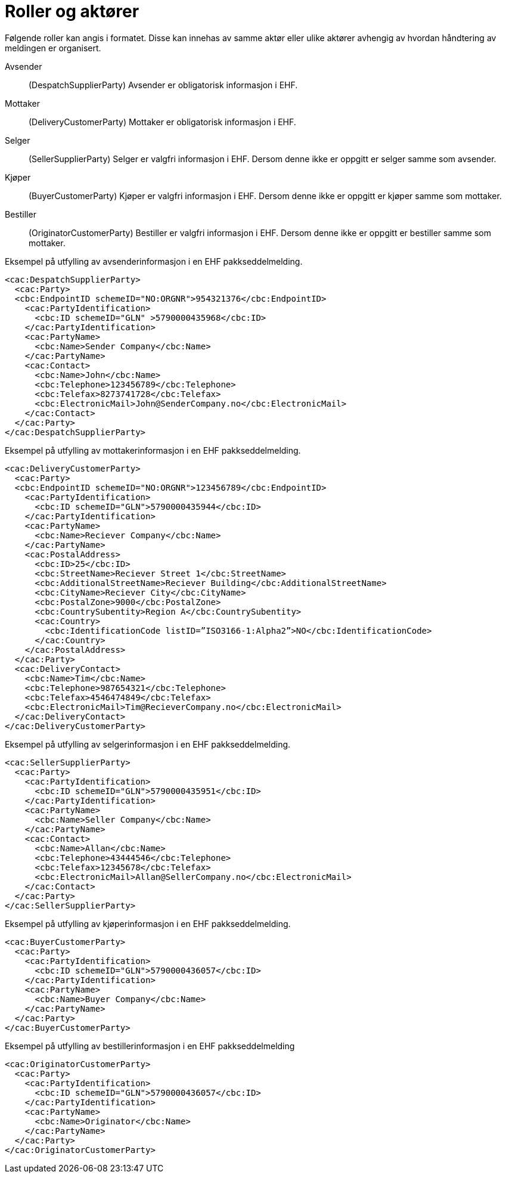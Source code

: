 = Roller og aktører

Følgende roller kan angis i formatet. Disse kan innehas av samme aktør eller ulike aktører avhengig av hvordan håndtering av meldingen er organisert.

Avsender::
(DespatchSupplierParty)	Avsender er obligatorisk informasjon i EHF.
Mottaker::
(DeliveryCustomerParty)	Mottaker er obligatorisk informasjon i EHF.
Selger::
(SellerSupplierParty)	Selger er valgfri informasjon i EHF. Dersom denne ikke er oppgitt er selger samme som avsender.
Kjøper::
(BuyerCustomerParty)	Kjøper er valgfri informasjon i EHF. Dersom denne ikke er oppgitt er kjøper samme som mottaker.
Bestiller::
(OriginatorCustomerParty)	Bestiller er valgfri informasjon i EHF. Dersom denne ikke er oppgitt er bestiller samme som mottaker.

[source]
.Eksempel på utfylling av avsenderinformasjon i en EHF pakkseddelmelding.
----
<cac:DespatchSupplierParty>
  <cac:Party>
  <cbc:EndpointID schemeID="NO:ORGNR">954321376</cbc:EndpointID>
    <cac:PartyIdentification>
      <cbc:ID schemeID="GLN" >5790000435968</cbc:ID>
    </cac:PartyIdentification>
    <cac:PartyName>
      <cbc:Name>Sender Company</cbc:Name>
    </cac:PartyName>
    <cac:Contact>
      <cbc:Name>John</cbc:Name>
      <cbc:Telephone>123456789</cbc:Telephone>
      <cbc:Telefax>8273741728</cbc:Telefax>
      <cbc:ElectronicMail>John@SenderCompany.no</cbc:ElectronicMail>
    </cac:Contact>
  </cac:Party>
</cac:DespatchSupplierParty>
----

[source]
.Eksempel på utfylling av mottakerinformasjon i en EHF pakkseddelmelding.
----
<cac:DeliveryCustomerParty>
  <cac:Party>
  <cbc:EndpointID schemeID="NO:ORGNR">123456789</cbc:EndpointID>
    <cac:PartyIdentification>
      <cbc:ID schemeID="GLN">5790000435944</cbc:ID>
    </cac:PartyIdentification>
    <cac:PartyName>
      <cbc:Name>Reciever Company</cbc:Name>
    </cac:PartyName>
    <cac:PostalAddress>
      <cbc:ID>25</cbc:ID>
      <cbc:StreetName>Reciever Street 1</cbc:StreetName>
      <cbc:AdditionalStreetName>Reciever Building</cbc:AdditionalStreetName>
      <cbc:CityName>Reciever City</cbc:CityName>
      <cbc:PostalZone>9000</cbc:PostalZone>
      <cbc:CountrySubentity>Region A</cbc:CountrySubentity>
      <cac:Country>
        <cbc:IdentificationCode listID=”ISO3166-1:Alpha2”>NO</cbc:IdentificationCode>
      </cac:Country>
    </cac:PostalAddress>
  </cac:Party>
  <cac:DeliveryContact>
    <cbc:Name>Tim</cbc:Name>
    <cbc:Telephone>987654321</cbc:Telephone>
    <cbc:Telefax>4546474849</cbc:Telefax>
    <cbc:ElectronicMail>Tim@RecieverCompany.no</cbc:ElectronicMail>
  </cac:DeliveryContact>
</cac:DeliveryCustomerParty>
----

[source]
.Eksempel på utfylling av selgerinformasjon i en EHF pakkseddelmelding.
----
<cac:SellerSupplierParty>
  <cac:Party>
    <cac:PartyIdentification>
      <cbc:ID schemeID="GLN">5790000435951</cbc:ID>
    </cac:PartyIdentification>
    <cac:PartyName>
      <cbc:Name>Seller Company</cbc:Name>
    </cac:PartyName>
    <cac:Contact>
      <cbc:Name>Allan</cbc:Name>
      <cbc:Telephone>43444546</cbc:Telephone>
      <cbc:Telefax>12345678</cbc:Telefax>
      <cbc:ElectronicMail>Allan@SellerCompany.no</cbc:ElectronicMail>
    </cac:Contact>
  </cac:Party>
</cac:SellerSupplierParty>
----

[source]
.Eksempel på utfylling av kjøperinformasjon i en EHF pakkseddelmelding.
----
<cac:BuyerCustomerParty>
  <cac:Party>
    <cac:PartyIdentification>
      <cbc:ID schemeID="GLN">5790000436057</cbc:ID>
    </cac:PartyIdentification>
    <cac:PartyName>
      <cbc:Name>Buyer Company</cbc:Name>
    </cac:PartyName>
  </cac:Party>
</cac:BuyerCustomerParty>
----

[source]
.Eksempel på utfylling av bestillerinformasjon i en EHF pakkseddelmelding
----
<cac:OriginatorCustomerParty>
  <cac:Party>
    <cac:PartyIdentification>
      <cbc:ID schemeID="GLN">5790000436057</cbc:ID>
    </cac:PartyIdentification>
    <cac:PartyName>
      <cbc:Name>Originator</cbc:Name>
    </cac:PartyName>
  </cac:Party>
</cac:OriginatorCustomerParty>
----
